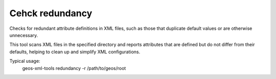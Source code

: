 Cehck redundancy
----------------

Checks for redundant attribute definitions in XML files, such as those that duplicate default values or are otherwise unnecessary.

This tool scans XML files in the specified directory and reports attributes that are defined but do not differ from their defaults, helping to clean up and simplify XML configurations.

Typical usage:
    geos-xml-tools redundancy -r /path/to/geos/root

.. argparse::
   :module: geos.xml_tools.command_line_parsers
   :func: build_xml_redundancy_input_parser
   :prog: check_xml_redundancy 